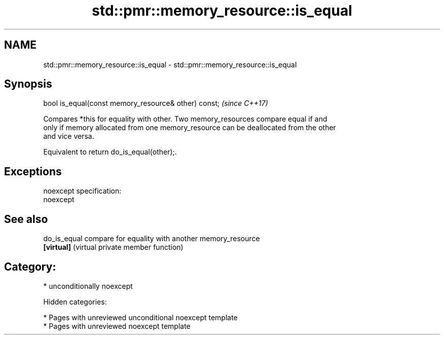 .TH std::pmr::memory_resource::is_equal 3 "2018.03.28" "http://cppreference.com" "C++ Standard Libary"
.SH NAME
std::pmr::memory_resource::is_equal \- std::pmr::memory_resource::is_equal

.SH Synopsis
   bool is_equal(const memory_resource& other) const;  \fI(since C++17)\fP

   Compares *this for equality with other. Two memory_resources compare equal if and
   only if memory allocated from one memory_resource can be deallocated from the other
   and vice versa.

   Equivalent to return do_is_equal(other);.

.SH Exceptions

   noexcept specification:
   noexcept

.SH See also

   do_is_equal compare for equality with another memory_resource
   \fB[virtual]\fP   (virtual private member function)

.SH Category:

     * unconditionally noexcept

   Hidden categories:

     * Pages with unreviewed unconditional noexcept template
     * Pages with unreviewed noexcept template
